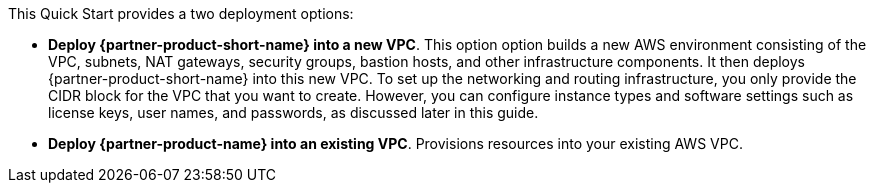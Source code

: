 // Edit this placeholder text to accurately describe your architecture.

This Quick Start provides a two deployment options:

* *Deploy {partner-product-short-name} into a new VPC*. This option option builds a new AWS environment consisting of the VPC, subnets, NAT gateways, security groups, bastion hosts, and other infrastructure components. It then deploys {partner-product-short-name} into this new VPC. To set up the networking and routing infrastructure, you only provide the CIDR block for the VPC that you want to create. However, you can configure instance types and software settings such as license keys, user names, and passwords, as discussed later in this guide.
* *Deploy {partner-product-name} into an existing VPC*. Provisions resources into your existing AWS VPC.
